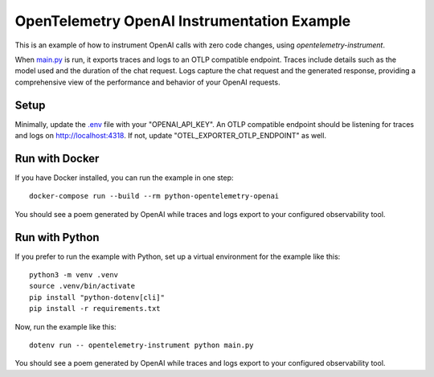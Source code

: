 OpenTelemetry OpenAI Instrumentation Example
============================================

This is an example of how to instrument OpenAI calls with zero code changes,
using `opentelemetry-instrument`.

When `main.py <main.py>`_ is run, it exports traces and logs to an OTLP
compatible endpoint. Traces include details such as the model used and the
duration of the chat request. Logs capture the chat request and the generated
response, providing a comprehensive view of the performance and behavior of
your OpenAI requests.

Setup
-----

Minimally, update the `.env <.env>`_ file with your "OPENAI_API_KEY". An
OTLP compatible endpoint should be listening for traces and logs on
http://localhost:4318. If not, update "OTEL_EXPORTER_OTLP_ENDPOINT" as well.

Run with Docker
---------------

If you have Docker installed, you can run the example in one step:

::

    docker-compose run --build --rm python-opentelemetry-openai

You should see a poem generated by OpenAI while traces and logs export to your
configured observability tool.

Run with Python
---------------

If you prefer to run the example with Python, set up a virtual environment for
the example like this:

::

    python3 -m venv .venv
    source .venv/bin/activate
    pip install "python-dotenv[cli]"
    pip install -r requirements.txt

Now, run the example like this:

::

    dotenv run -- opentelemetry-instrument python main.py

You should see a poem generated by OpenAI while traces and logs export to your
configured observability tool.
